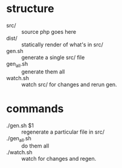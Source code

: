 * structure
- src/ :: source php goes here
- dist/ :: statically render of what's in src/
- gen.sh :: generate a single src/ file
- gen_all.sh :: generate them all
- watch.sh :: watch src/ for changes and rerun gen.
* commands
- ./gen.sh $1 :: regenerate a particular file in src/
- ./gen_all.sh :: do them all
- ./watch.sh :: watch for changes and regen.
